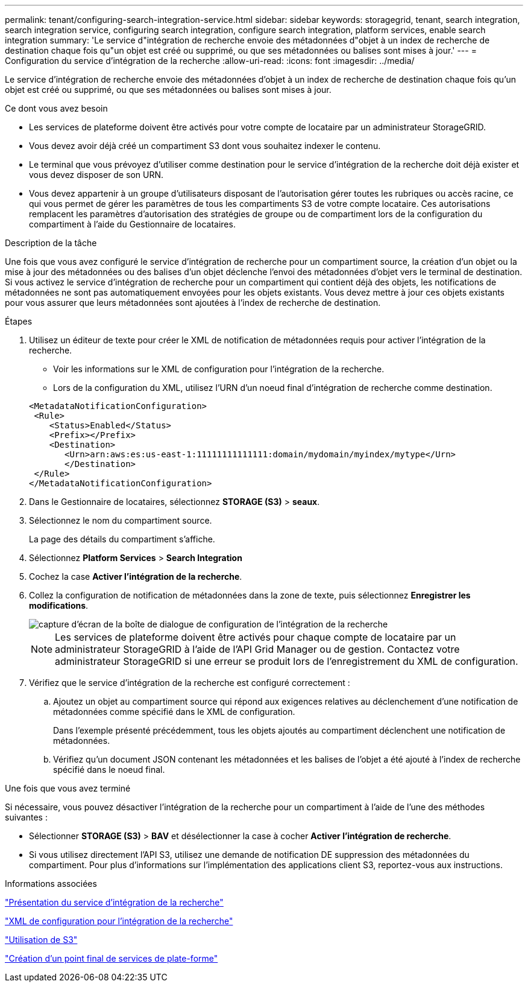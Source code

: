 ---
permalink: tenant/configuring-search-integration-service.html 
sidebar: sidebar 
keywords: storagegrid, tenant, search integration, search integration service, configuring search integration, configure search integration, platform services, enable search integration 
summary: 'Le service d"intégration de recherche envoie des métadonnées d"objet à un index de recherche de destination chaque fois qu"un objet est créé ou supprimé, ou que ses métadonnées ou balises sont mises à jour.' 
---
= Configuration du service d'intégration de la recherche
:allow-uri-read: 
:icons: font
:imagesdir: ../media/


[role="lead"]
Le service d'intégration de recherche envoie des métadonnées d'objet à un index de recherche de destination chaque fois qu'un objet est créé ou supprimé, ou que ses métadonnées ou balises sont mises à jour.

.Ce dont vous avez besoin
* Les services de plateforme doivent être activés pour votre compte de locataire par un administrateur StorageGRID.
* Vous devez avoir déjà créé un compartiment S3 dont vous souhaitez indexer le contenu.
* Le terminal que vous prévoyez d'utiliser comme destination pour le service d'intégration de la recherche doit déjà exister et vous devez disposer de son URN.
* Vous devez appartenir à un groupe d'utilisateurs disposant de l'autorisation gérer toutes les rubriques ou accès racine, ce qui vous permet de gérer les paramètres de tous les compartiments S3 de votre compte locataire. Ces autorisations remplacent les paramètres d'autorisation des stratégies de groupe ou de compartiment lors de la configuration du compartiment à l'aide du Gestionnaire de locataires.


.Description de la tâche
Une fois que vous avez configuré le service d'intégration de recherche pour un compartiment source, la création d'un objet ou la mise à jour des métadonnées ou des balises d'un objet déclenche l'envoi des métadonnées d'objet vers le terminal de destination. Si vous activez le service d'intégration de recherche pour un compartiment qui contient déjà des objets, les notifications de métadonnées ne sont pas automatiquement envoyées pour les objets existants. Vous devez mettre à jour ces objets existants pour vous assurer que leurs métadonnées sont ajoutées à l'index de recherche de destination.

.Étapes
. Utilisez un éditeur de texte pour créer le XML de notification de métadonnées requis pour activer l'intégration de la recherche.
+
** Voir les informations sur le XML de configuration pour l'intégration de la recherche.
** Lors de la configuration du XML, utilisez l'URN d'un noeud final d'intégration de recherche comme destination.


+
[listing]
----
<MetadataNotificationConfiguration>
 <Rule>
    <Status>Enabled</Status>
    <Prefix></Prefix>
    <Destination>
       <Urn>arn:aws:es:us-east-1:11111111111111:domain/mydomain/myindex/mytype</Urn>
       </Destination>
 </Rule>
</MetadataNotificationConfiguration>
----
. Dans le Gestionnaire de locataires, sélectionnez *STORAGE (S3)* > *seaux*.
. Sélectionnez le nom du compartiment source.
+
La page des détails du compartiment s'affiche.

. Sélectionnez *Platform Services* > *Search Integration*
. Cochez la case *Activer l'intégration de la recherche*.
. Collez la configuration de notification de métadonnées dans la zone de texte, puis sélectionnez *Enregistrer les modifications*.
+
image::../media/tenant_bucket_search_integration_configuration.png[capture d'écran de la boîte de dialogue de configuration de l'intégration de la recherche]

+

NOTE: Les services de plateforme doivent être activés pour chaque compte de locataire par un administrateur StorageGRID à l'aide de l'API Grid Manager ou de gestion. Contactez votre administrateur StorageGRID si une erreur se produit lors de l'enregistrement du XML de configuration.

. Vérifiez que le service d'intégration de la recherche est configuré correctement :
+
.. Ajoutez un objet au compartiment source qui répond aux exigences relatives au déclenchement d'une notification de métadonnées comme spécifié dans le XML de configuration.
+
Dans l'exemple présenté précédemment, tous les objets ajoutés au compartiment déclenchent une notification de métadonnées.

.. Vérifiez qu'un document JSON contenant les métadonnées et les balises de l'objet a été ajouté à l'index de recherche spécifié dans le noeud final.




.Une fois que vous avez terminé
Si nécessaire, vous pouvez désactiver l'intégration de la recherche pour un compartiment à l'aide de l'une des méthodes suivantes :

* Sélectionner *STORAGE (S3)* > *BAV* et désélectionner la case à cocher *Activer l'intégration de recherche*.
* Si vous utilisez directement l'API S3, utilisez une demande de notification DE suppression des métadonnées du compartiment. Pour plus d'informations sur l'implémentation des applications client S3, reportez-vous aux instructions.


.Informations associées
link:understanding-search-integration-service.html["Présentation du service d'intégration de la recherche"]

link:configuration-xml-for-search-configuration.html["XML de configuration pour l'intégration de la recherche"]

link:../s3/index.html["Utilisation de S3"]

link:creating-platform-services-endpoint.html["Création d'un point final de services de plate-forme"]

